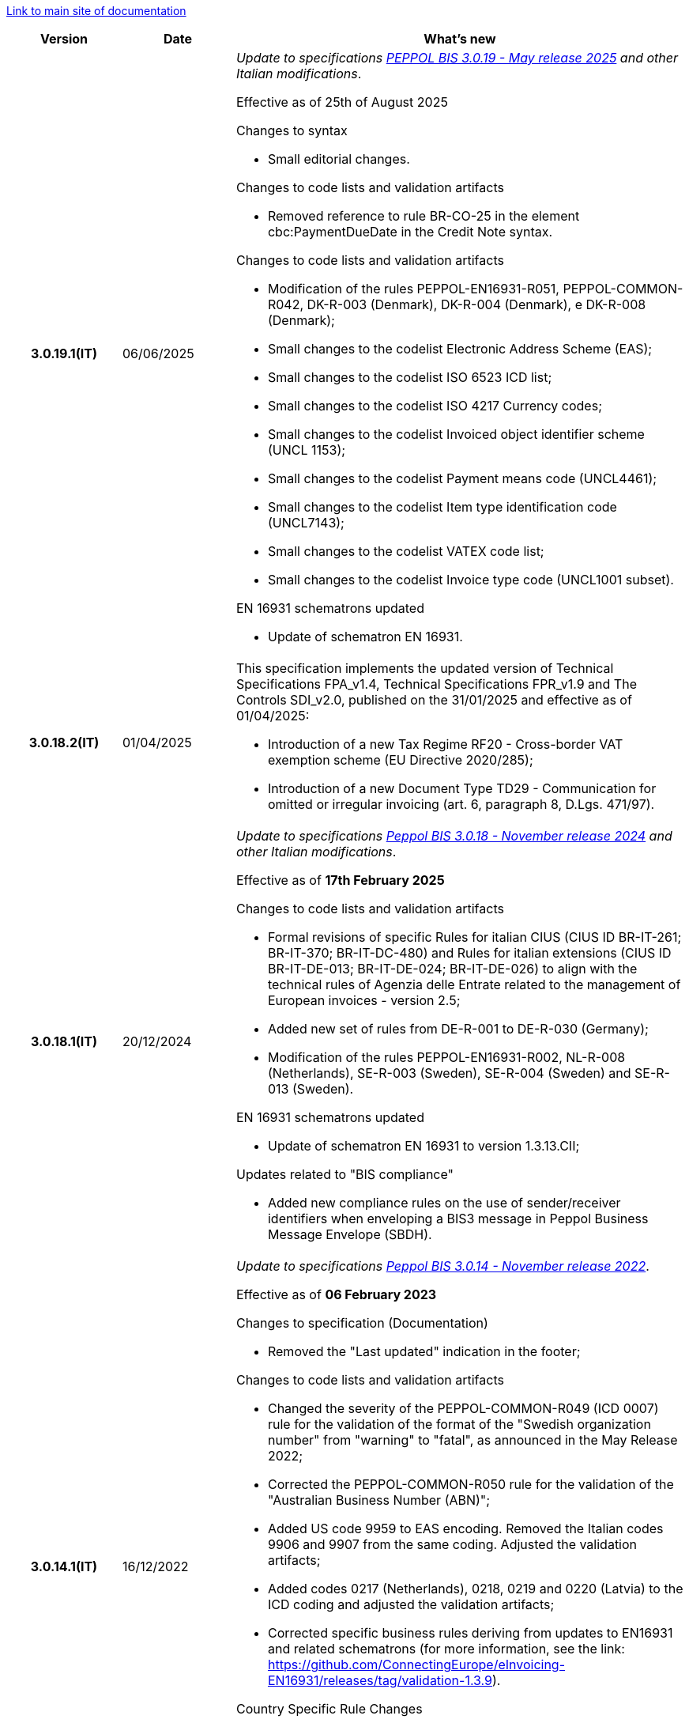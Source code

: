 https://peppol-docs.agid.gov.it/docs/my_index_fatt-ENG.jsp[Link to main site of documentation]

[cols="1h,1m,4m", options="header"]

|===
^.^| Version
^.^| Date
^.^| What’s new

| 3.0.19.1(IT)
a| 06/06/2025
a| _Update to specifications https://docs.peppol.eu/poacc/billing/3.0/2024-Q4/release-notes/[PEPPOL BIS 3.0.19 - May release 2025] and other Italian modifications_. +

Effective as of 25th of August 2025 

[red]#Changes to syntax# +

* Small editorial changes.

[red]#Changes to code lists and validation artifacts# +

* Removed reference to rule BR-CO-25 in the element cbc:PaymentDueDate in the Credit Note syntax.

[red]#Changes to code lists and validation artifacts# +

* Modification of the rules PEPPOL-EN16931-R051, PEPPOL-COMMON-R042, DK-R-003 (Denmark), DK-R-004 (Denmark), e DK-R-008 (Denmark); 
* Small changes to the codelist Electronic Address Scheme (EAS); 
* Small changes to the codelist ISO 6523 ICD list;
* Small changes to the codelist ISO 4217 Currency codes;
* Small changes to the codelist Invoiced object identifier scheme (UNCL 1153);
* Small changes to the codelist Payment means code (UNCL4461);
* Small changes to the codelist Item type identification code (UNCL7143);
* Small changes to the codelist VATEX code list;
* Small changes to the codelist Invoice type code (UNCL1001 subset).

[red]#EN 16931 schematrons updated# +

* Update of schematron EN 16931.

| 3.0.18.2(IT)
a| 01/04/2025
a| This specification implements the updated version of Technical Specifications FPA_v1.4, Technical Specifications FPR_v1.9 and The Controls SDI_v2.0, published on the 31/01/2025 and effective as of 01/04/2025: +

* Introduction of a new Tax Regime RF20 - Cross-border VAT exemption scheme (EU Directive 2020/285);
* Introduction of a new Document Type TD29 - Communication for omitted or irregular invoicing (art. 6, paragraph 8, D.Lgs. 471/97).

| 3.0.18.1(IT)
a| 20/12/2024
a| _Update to specifications https://docs.peppol.eu/poacc/billing/3.0/2024-Q4/release-notes/[Peppol BIS 3.0.18 - November release 2024] and other Italian modifications_. +

Effective as of *17th February 2025*

[red]#Changes to code lists and validation artifacts# +

* Formal revisions of specific Rules for italian CIUS (CIUS ID BR-IT-261; BR-IT-370; BR-IT-DC-480) and Rules for italian extensions (CIUS ID BR-IT-DE-013; BR-IT-DE-024; BR-IT-DE-026) to align with the technical rules of Agenzia delle Entrate related to the management of European invoices - version 2.5;
* Added new set of rules from DE-R-001 to DE-R-030 (Germany);
* Modification of the rules PEPPOL-EN16931-R002, NL-R-008 (Netherlands), SE-R-003 (Sweden), SE-R-004 (Sweden) and SE-R-013 (Sweden).

[red]#EN 16931 schematrons updated# +

* Update of schematron EN 16931 to version 1.3.13.CII;

[red]#Updates related to "BIS compliance"# +

* Added new compliance rules on the use of sender/receiver identifiers when enveloping a BIS3 message in Peppol Business Message Envelope (SBDH).

| 3.0.14.1(IT)
a| 16/12/2022
a| _Update to specifications https://docs.peppol.eu/poacc/billing/3.0/2022-Q4/release-notes/[Peppol BIS 3.0.14 - November release 2022]_. +

Effective as of *06 February 2023*

[red]#Changes to specification (Documentation)# +

* Removed the "Last updated" indication in the footer;

[red]#Changes to code lists and validation artifacts# +

* Changed the severity of the PEPPOL-COMMON-R049 (ICD 0007) rule for the validation of the format of the "Swedish organization number" from "warning" to "fatal", as announced in the May Release 2022;
* Corrected the PEPPOL-COMMON-R050 rule for the validation of the "Australian Business Number (ABN)";
* Added US code 9959 to EAS encoding. Removed the Italian codes 9906 and 9907 from the same coding. Adjusted the validation artifacts;
* Added codes 0217 (Netherlands), 0218, 0219 and 0220 (Latvia) to the ICD coding and adjusted the validation artifacts;
* Corrected specific business rules deriving from updates to EN16931 and related schematrons (for more information, see the link: https://github.com/ConnectingEurope/eInvoicing-EN16931/releases/tag/validation-1.3.9).

[red]#Country Specific Rule Changes# +

* Updated rules GR-S-008-1, GR-R-008-2 and GR-R-008-3, requiring the string \\##INVOICE\|URL## instead of \\##INVOICE-URL## (POAC-518);
* Eliminated the rule DK-R-015;
* Correction of rules text DK-R-004 Peppol UBL & CII;
* Correction of DK-R-003 Peppol CII rule text.

| 3.0.13.3(IT)
a| 02/12/2022
a| This specification implements the updated version of the Technical Rules of the Revenue Agency relating to the management of European invoices - version 2.2 published on 11/16/2022, in relation to Provision 99370 published on 04/18/2019. Some of the changes present in this latest version of the Technical Rules of the Revenue Agency were already contained in the Peppol BIS3 specification of 04/21/2022.

| 3.0.13.2(IT)
a| 24/06/2022
a| [red]#Changes in the Documentation section# +

* Indication of filling in the information relating to Name and Surname for sole proprietorships and for natural persons: the concatenation of information relating to Name and Surname in the field cac: PartyLegalEntity / cbc: RegistrationName must be preceded by the string "Nome#Cognome:" instead of the previously used string "Nome&Cognome:". +
The rule applies to the indication of the Supplier (par. 10.1.1. The Supplier (AccountingSupplierParty)), the Customer (10.1.2. The Customer (AccountingCustomerParty)) and the Beneficiary (10.1.3. The Beneficiary (PayeeParty) ).
* Reformulation of the instructions for filling in the OrderReference and BuyerReference fields (par. 10.3.1. Purchase order and reference to the sales order). +

[red]#Changes in the Downloads section# +

* Upload new package of Invoice samples.

| 3.0.13.1(IT)
a| 27/05/2022
a| _Aggiornamento alle specifiche https://docs.peppol.eu/poacc/billing/3.0/release-notes/[Peppol BIS 3.0.13 - may release 2022]_. +

[red]#Changes to code lists and validation artefacts#

* An error has been corrected which is causing some XSL-transformers/tools to raise errors when loading/using the schematron-files.
* Rule PEPPOL-COMMON-R043 (ICD 0208) changed from severity warning to fatal (as announced in the november 2021 release)
* Added rule to check format for Swedish organisation numbers (ICD/EAS 0007) with severity warning, will be changed to fatal in future release.
* An error has been corrected in PEPPOL-EN16931-R080 as it should not be triggered in Invoice (only CreditNotes)
* Added codes 0214, 0215 and 0216 to the ICD code list and support added in validation artefacts.
* Added codes 0147, 0170, 0188, 0215 and 0216 to the EAS code list and support added in validation artefacts.
* Double entry of code TSP removed from code list UNCL7143.
* Added support for additional invoice type codes 71, 102, 218, 219, 331, 382, 553, 817, 870, 875, 876 and 877. This is in line with update made by TC434/EC-DIGITAL. Added to BIS instructions that these additional invoice types codes shall be handled as synonyms to the 380 and thus do not require change in processing.
* Added support for invoice type code 0388. Added to BIS instructions that this additional invoice type code shall be handled as synonyms to the 380 and thus do not require change in processing.

.2+| 3.0.12.1(IT)
.2+a| 21/01/2022
a|This specification implements the new Technical rules relating to the management of European invoices - version 2.1 published on  01/04/2022, in relation to Provision 99370 published on 18/04/2019 (available at the following https://www.agenziaentrate.gov.it/portale/web/guest/normativa-e-prassi/provvedimenti/2019/aprile-2019-provvedimenti/provvedimento-18042019-fatturazione-elettronica-europea[link]) providing also indications on the management of billing to private individuals. The text specifically highlights some changes, already agreed with the Revenue Agency, which will be accepted in a subsequent version of the technical rules.
a| This version is aligned with the Peppol BIS Billing 3.0.12 (Fall release 2021).


| 3.0.9.1(IT)
a| 13/11/2020
a| Update to [blue]#Peppol BIS Billing 3.0.9 hotfix release#. Review of extension rules.

| 3.0.8.1(IT)
a| 04/11/2020
a| Update to [blue]#Peppol BIS 3.0.8 - Fall release 2020#. Review of extension rules.

| 3.0.7.1(IT)
a| 27/10/2020
a| Update to [blue]#Peppol BIS 3.0.7 hotfix release#. Review of extension rules.

| 3.0.6.1(IT)
a| 13/05/2020
a| Update to [blue]#Peppol BIS 3.0.6 - Spring release 2020#.

| 3.0.5.2(IT)
a| 24/02/2020
a| Official codelists mapped onto italian requirements and meanings

| 3.0.5.1(IT)
a| 21/02/2020
a| Business rules updated to the last [blue]#Peppol BIS 3.0.5 hotfix release#.
|===
